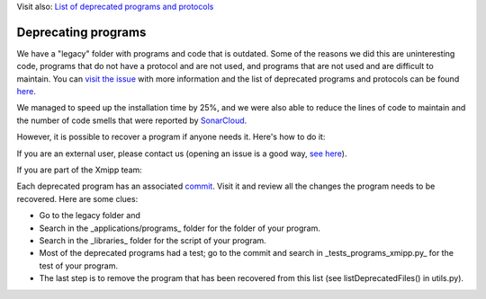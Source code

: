 Visit also: `List of deprecated programs and protocols <https://i2pc.github.io/docs/Utils/List-deprecated/index.html>`_

Deprecating programs
-----------------------

We have a "legacy" folder with programs and code that is outdated. Some of the reasons we did this are uninteresting code, programs that do not have a protocol and are not used, and programs that are not used and are difficult to maintain. You can `visit the issue <https://github.com/I2PC/xmipp/issues/681>`_ with more information and the list of deprecated programs and protocols can be found `here <https://github.com/I2PC/xmipp/wiki/List-of-deprecated-programs-and-protocols>`_.

We managed to speed up the installation time by 25%, and we were also able to reduce the lines of code to maintain and the number of code smells that were reported by `SonarCloud <https://sonarcloud.io/project/issues?id=Xmipp&languages=cpp&resolved=false&rules=cpp%3AS1172&types=CODE_SMELL>`_.

However, it is possible to recover a program if anyone needs it. Here's how to do it:

If you are an external user, please contact us (opening an issue is a good way, `see here <https://github.com/I2PC/xmipp/issues/new>`_).

If you are part of the Xmipp team:

Each deprecated program has an associated `commit <https://github.com/I2PC/xmipp/pull/685>`_. Visit it and review all the changes the program needs to be recovered. Here are some clues:

- Go to the legacy folder and
- Search in the _applications/programs_ folder for the folder of your program.
- Search in the _libraries_ folder for the script of your program.
- Most of the deprecated programs had a test; go to the commit and search in _tests_programs_xmipp.py_ for the test of your program.
- The last step is to remove the program that has been recovered from this list (see listDeprecatedFiles() in utils.py).
